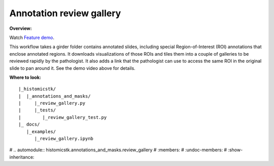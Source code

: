 Annotation review gallery
==========================

**Overview:**

Watch `Feature demo <https://youtu.be/H5JsC01_3jI>`_.

This workflow takes a girder folder contains annotated slides, including
special Region-of-Interest (ROI) annotations that enclose annotated regions.
It downloads visualizations of those ROIs and tiles them into a couple of
galleries to be reviewed rapidly by the pathologist. It also adds a link
that the pathologist can use to access the same ROI in the original slide
to pan around it. See the demo video above for details.

**Where to look:**

::

    |_histomicstk/
    |  |_annotations_and_masks/
    |     |_review_gallery.py
    |     |_tests/
    |        |_review_gallery_test.py
    |_ docs/
       |_examples/
          |_review_gallery.ipynb


# .. automodule:: histomicstk.annotations_and_masks.review_gallery
#     :members:
#     :undoc-members:
#     :show-inheritance:

